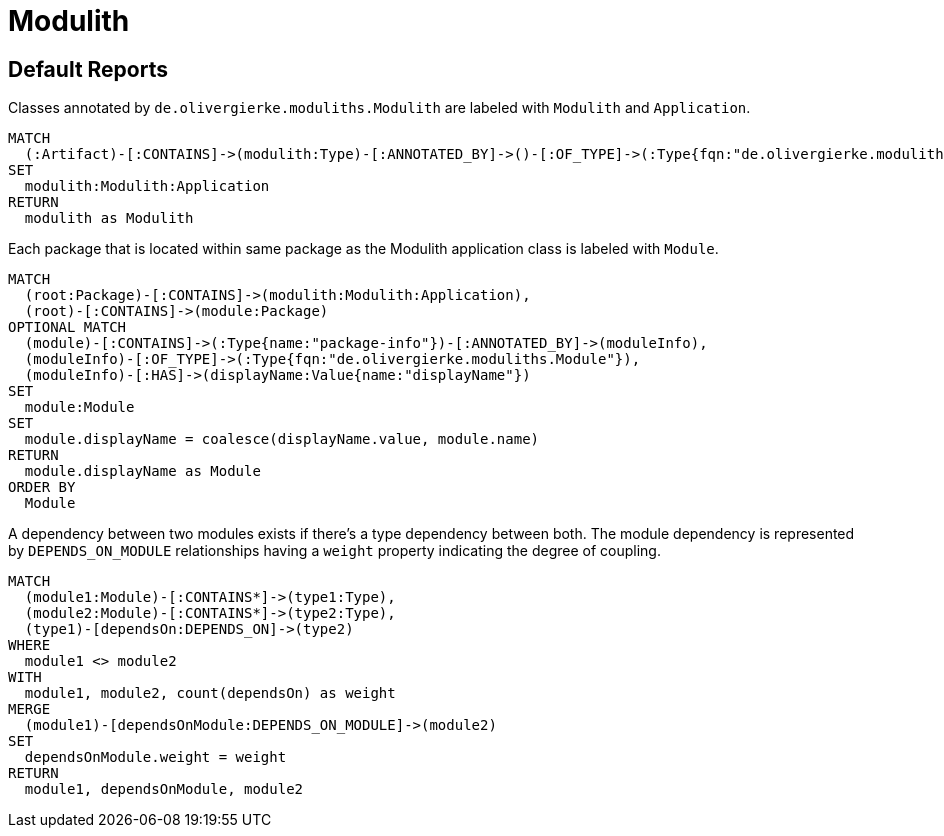 = Modulith

[[default]]
[role=group,includesConcepts="modulith:ModuleDependencies"]
== Default Reports

[[modulith:ModulithApplication]]
[source,cypher,role=concept]
.Classes annotated by `de.olivergierke.moduliths.Modulith` are labeled with `Modulith` and `Application`.
----
MATCH
  (:Artifact)-[:CONTAINS]->(modulith:Type)-[:ANNOTATED_BY]->()-[:OF_TYPE]->(:Type{fqn:"de.olivergierke.moduliths.Modulith"})
SET
  modulith:Modulith:Application
RETURN
  modulith as Modulith
----

[[modulith:Module]]
[source,cypher,role=concept,requiresConcepts="modulith:ModulithApplication"]
.Each package that is located within same package as the Modulith application class is labeled with `Module`.
----
MATCH
  (root:Package)-[:CONTAINS]->(modulith:Modulith:Application),
  (root)-[:CONTAINS]->(module:Package)
OPTIONAL MATCH
  (module)-[:CONTAINS]->(:Type{name:"package-info"})-[:ANNOTATED_BY]->(moduleInfo),
  (moduleInfo)-[:OF_TYPE]->(:Type{fqn:"de.olivergierke.moduliths.Module"}),
  (moduleInfo)-[:HAS]->(displayName:Value{name:"displayName"})
SET
  module:Module
SET
  module.displayName = coalesce(displayName.value, module.name)
RETURN
  module.displayName as Module
ORDER BY
  Module
----

[[modulith:ModuleDependencies]]
[source,cypher,role=concept,requiresConcepts="modulith:Module",reportType="plantuml-component-diagram"]
.A dependency between two modules exists if there's a type dependency between both. The module dependency is represented by `DEPENDS_ON_MODULE` relationships having a  `weight` property indicating the degree of coupling.
----
MATCH
  (module1:Module)-[:CONTAINS*]->(type1:Type),
  (module2:Module)-[:CONTAINS*]->(type2:Type),
  (type1)-[dependsOn:DEPENDS_ON]->(type2)
WHERE
  module1 <> module2
WITH
  module1, module2, count(dependsOn) as weight
MERGE
  (module1)-[dependsOnModule:DEPENDS_ON_MODULE]->(module2)
SET
  dependsOnModule.weight = weight
RETURN
  module1, dependsOnModule, module2
----

